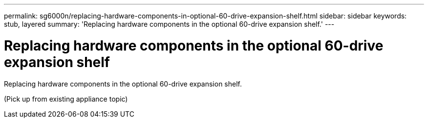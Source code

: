 ---
permalink: sg6000n/replacing-hardware-components-in-optional-60-drive-expansion-shelf.html
sidebar: sidebar
keywords: stub, layered
summary: 'Replacing hardware components in the optional 60-drive expansion shelf.'
---

= Replacing hardware components in the optional 60-drive expansion shelf




:icons: font

:imagesdir: ../media/

[.lead]
Replacing hardware components in the optional 60-drive expansion shelf.

(Pick up from existing appliance topic)
